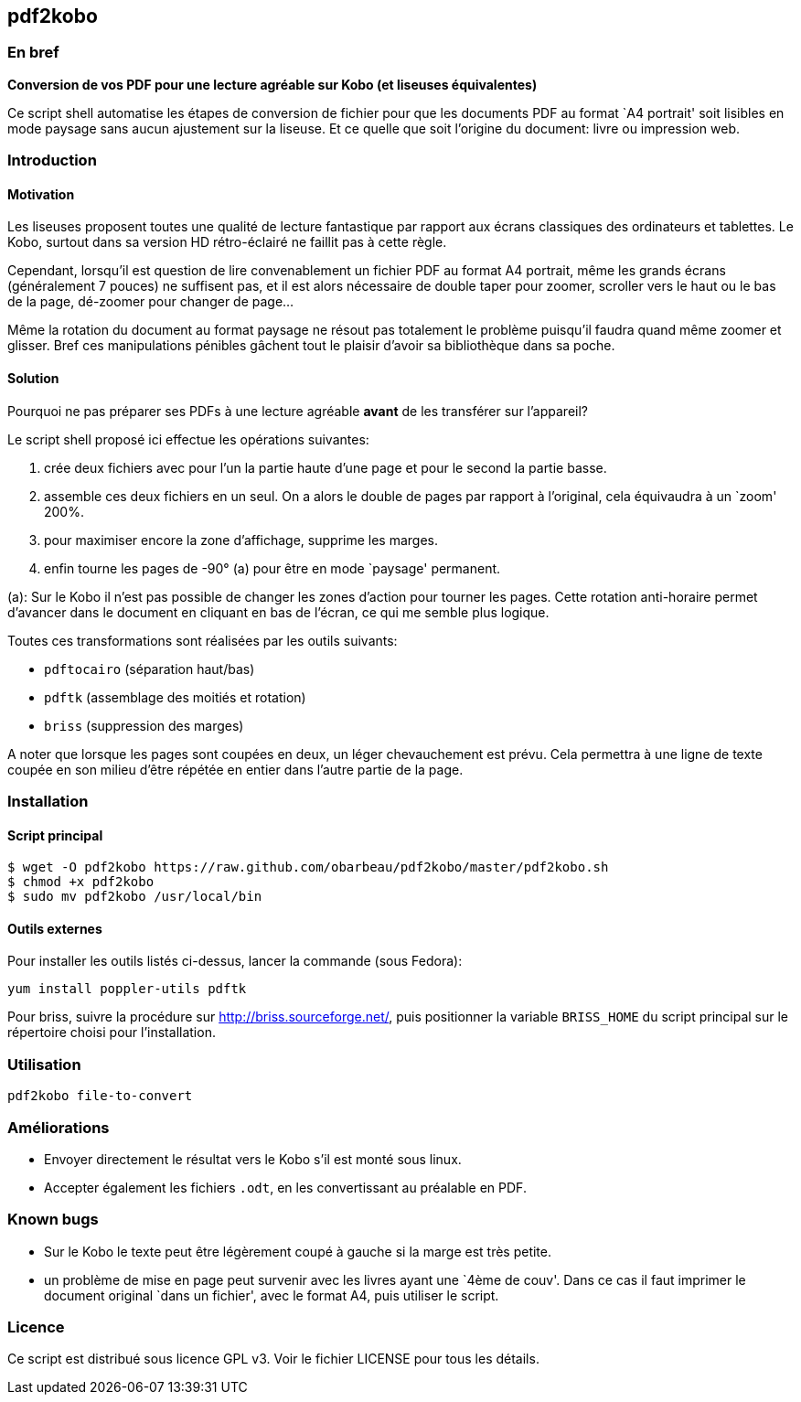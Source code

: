 == pdf2kobo

=== En bref

*Conversion de vos PDF pour une lecture agréable sur Kobo (et liseuses
équivalentes)*

Ce script shell automatise les étapes de conversion de fichier pour que les
documents PDF au format `A4 portrait' soit lisibles en mode paysage sans aucun
ajustement sur la liseuse.
Et ce quelle que soit l'origine du document: livre ou impression web.

=== Introduction

==== Motivation

Les liseuses proposent toutes une qualité de lecture fantastique par rapport aux
écrans classiques des ordinateurs et tablettes.
Le Kobo, surtout dans sa version HD rétro-éclairé ne faillit pas à cette règle.

Cependant, lorsqu'il est question de lire convenablement un fichier PDF au
format A4 portrait, même les grands écrans (généralement 7 pouces) ne suffisent
pas, et il est alors nécessaire de double taper pour zoomer, scroller vers le
haut ou le bas de la page, dé-zoomer pour changer de page...

Même la rotation du document au format paysage ne résout pas totalement le
problème puisqu'il faudra quand même zoomer et glisser. Bref ces manipulations
pénibles gâchent tout le plaisir d'avoir sa bibliothèque dans sa poche.

==== Solution

Pourquoi ne pas préparer ses PDFs à une lecture agréable *avant* de les
transférer sur l'appareil?

Le script shell proposé ici effectue les opérations suivantes:

. crée deux fichiers avec pour l'un la partie haute d'une page et pour le second
  la partie basse.
. assemble ces deux fichiers en un seul. On a alors le double de pages par
  rapport à l'original, cela équivaudra à un `zoom' 200%.
. pour maximiser encore la zone d'affichage, supprime les marges.
. enfin tourne les pages de -90° (a) pour être en mode `paysage' permanent.

(a): Sur le Kobo il n'est pas possible de changer les zones d'action pour
tourner les pages.
Cette rotation anti-horaire permet d'avancer dans le document en cliquant en bas
de l'écran, ce qui me semble plus logique.

Toutes ces transformations sont réalisées par les outils suivants:

* `pdftocairo` (séparation haut/bas)
* `pdftk` (assemblage des moitiés et rotation)
* `briss` (suppression des marges)

A noter que lorsque les pages sont coupées en deux, un léger chevauchement est
prévu. Cela permettra à une ligne de texte coupée en son milieu d'être répétée
en entier dans l'autre partie de la page.

=== Installation

==== Script principal

    $ wget -O pdf2kobo https://raw.github.com/obarbeau/pdf2kobo/master/pdf2kobo.sh
    $ chmod +x pdf2kobo
    $ sudo mv pdf2kobo /usr/local/bin

==== Outils externes

Pour installer les outils listés ci-dessus, lancer la commande (sous Fedora):

    yum install poppler-utils pdftk

Pour briss, suivre la procédure sur http://briss.sourceforge.net/, puis
positionner la variable `BRISS_HOME` du script principal sur le répertoire
choisi pour l'installation.

=== Utilisation

    pdf2kobo file-to-convert

=== Améliorations

* Envoyer directement le résultat vers le Kobo s'il est monté sous linux.
* Accepter également les fichiers `.odt`, en les convertissant au préalable en
  PDF.

=== Known bugs

* Sur le Kobo le texte peut être légèrement coupé à gauche si la marge est très
  petite.
* un problème de mise en page peut survenir avec les livres ayant une `4ème de
  couv'. Dans ce cas il faut imprimer le document original `dans un fichier',
  avec le format A4, puis utiliser le script.

=== Licence

Ce script est distribué sous licence GPL v3. Voir le fichier LICENSE pour tous
les détails.